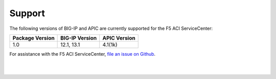 Support
=======

The following versions of BIG-IP and APIC are currently supported for the F5 ACI ServiceCenter:

=================== ================ ==================
Package Version     BIG-IP Version   APIC Version
=================== ================ ==================
1.0                 12.1, 13.1       4.1(1k)
=================== ================ ==================

For assistance with the F5 ACI ServiceCenter, `file an issue on Github <https://github.com/F5Networks/f5-aci-servicecenter/issues>`_.

|

|
